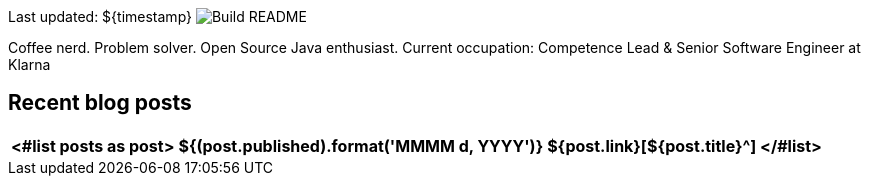 Last updated: ${timestamp} image:https://github.com/rk13/rk13/workflows/Update%20README/badge.svg[Build README]

Coffee nerd. Problem solver. Open Source Java enthusiast.
Current occupation: Competence Lead & Senior Software Engineer at Klarna

## Recent blog posts

[options="autowidth",cols=3,stripes=even]
|===
<#list posts as post>

| ${(post.published).format('MMMM d, YYYY')}
| ${post.link}[${post.title}^]
</#list>
